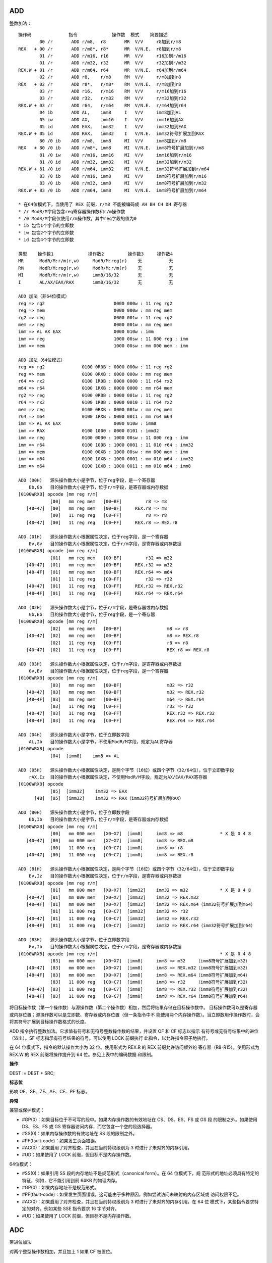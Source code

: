 ADD
----

整数加法： ::

    操作码              指令             操作数  模式    简要描述
            00 /r       ADD r/m8,  r8       MR  V/V     r8加到r/m8
    REX   + 00 /r       ADD r/m8*, r8*      MR  V/N.E.  r8加到r/m8
            01 /r       ADD r/m16, r16      MR  V/V     r16加到r/m16
            01 /r       ADD r/m32, r32      MR  V/V     r32加到r/m32
    REX.W + 01 /r       ADD r/m64, r64      MR  V/N.E.  r64加到r/m64
            02 /r       ADD r8,    r/m8     RM  V/V     r/m8加到r8
    REX   + 02 /r       ADD r8*,   r/m8*    RM  V/N.E.  r/m8加到r8
            03 /r       ADD r16,   r/m16    RM  V/V     r/m16加到r16
            03 /r       ADD r32,   r/m32    RM  V/V     r/m32加到r32
    REX.W + 03 /r       ADD r64,   r/m64    RM  V/N.E.  r/m64加到r64
            04 ib       ADD AL,    imm8     I   V/V     imm8加到AL
            05 iw       ADD AX,    imm16    I   V/V     imm16加到AX
            05 id       ADD EAX,   imm32    I   V/V     imm32加到EAX
    REX.W + 05 id       ADD RAX,   imm32    I   V/N.E.  imm32符号扩展加到RAX
            80 /0 ib    ADD r/m8,  imm8     MI  V/V     imm8加到r/m8
    REX   + 80 /0 ib    ADD r/m8*, imm8     MI  V/N.E.  imm8符号扩展加到r/m8
            81 /0 iw    ADD r/m16, imm16    MI  V/V     imm16加到r/m16
            81 /0 id    ADD r/m32, imm32    MI  V/V     imm32加到r/m32
    REX.W + 81 /0 id    ADD r/m64, imm32    MI  V/N.E.  imm32符号扩展加到r/m64
            83 /0 ib    ADD r/m16, imm8     MI  V/V     imm8符号扩展加到r/m16
            83 /0 ib    ADD r/m32, imm8     MI  V/V     imm8符号扩展加到r/m32
    REX.W + 83 /0 ib    ADD r/m64, imm8     MI  V/N.E.  imm8符号扩展加到r/m64

    * 在64位模式下，当使用了 REX 前缀，r/m8 不能被编码成 AH BH CH DH 寄存器
    * /r ModR/M字段包含reg寄存器操作数和r/m操作数
    * /0 ModR/M字段仅使用r/m操作数，其中reg字段的值为0
    * ib 包含1个字节的立即数
    * iw 包含2个字节的立即数
    * id 包含4个字节的立即数

    类型    操作数1             操作数2         操作数3     操作数4
    MR      ModR/M:r/m(r,w)     ModR/M:reg(r)    无          无
    RM      ModR/M:reg(r,w)     ModR/M:r/m(r)    无          无
    MI      ModR/M:r/m(r,w)     imm8/16/32       无          无
    I       AL/AX/EAX/RAX       imm8/16/32       无          无

    ADD 加法（非64位模式）
    reg => rg2                          0000 000w : 11 reg rg2
    reg => mem                          0000 000w : mm reg mem
    rg2 => reg                          0000 001w : 11 reg rg2
    mem => reg                          0000 001w : mm reg mem
    imm => AL AX EAX                    0000 010w : imm
    imm => reg                          1000 00sw : 11 000 reg : imm
    imm => mem                          1000 00sw : mm 000 mem : imm

    ADD 加法（64位模式）
    reg => rg2              0100 0R0B : 0000 000w : 11 reg rg2
    reg => mem              0100 0RXB : 0000 000w : mm reg mem
    r64 => rx2              0100 1R0B : 0000 0000 : 11 r64 rx2
    m64 => r64              0100 1RXB : 0000 0000 : mm r64 mem
    rg2 => reg              0100 0R0B : 0000 001w : 11 reg rg2
    r64 => rx2              0100 1R0B : 0000 0010 : 11 r64 rx2
    mem => reg              0100 0RXB : 0000 001w : mm reg mem
    r64 => m64              0100 1RXB : 0000 0011 : mm r64 m64
    imm => AL AX EAX                    0000 010w : imm8
    imm => RAX              0100 1000 : 0000 0101 : imm32
    imm => reg              0100 0000 : 1000 00sw : 11 000 reg : imm
    imm => r64              0100 100B : 1000 0001 : 11 010 r64 : imm32
    imm => mem              0100 00XB : 1000 00sw : mm 000 mem : imm
    imm => m64              0100 10XB : 1000 0001 : mm 010 m64 : imm32
    imm => m64              0100 10XB : 1000 0011 : mm 010 m64 : imm8

    ADD (00H)   源头操作数大小是字节，位于reg字段，是一个寄存器
        Eb,Gb   目的操作数大小是字节，位于r/m字段，是寄存器或内存数据
    [0100WRXB] opcode [mm reg r/m]
                [00]   mm reg mem   [00~BF]         r8 => m8
       [40~47]  [00]   mm reg mem   [00~BF]     REX.r8 => m8
                [00]   11 reg reg   [C0~FF]         r8 => r8
       [40~47]  [00]   11 reg reg   [C0~FF]     REX.r8 => REX.r8

    ADD (01H)   源头操作数大小根据属性决定，位于reg字段，是一个寄存器
        Ev,Gv   目的操作数大小根据属性决定，位于r/m字段，是寄存器或内存数据
    [0100WRXB] opcode [mm reg r/m]
                [01]   mm reg mem   [00~BF]         r32 => m32
       [40~47]  [01]   mm reg mem   [00~BF]     REX.r32 => m32
       [48~4F]  [01]   mm reg mem   [00~BF]     REX.r64 => m64
                [01]   11 reg reg   [C0~FF]         r32 => r32
       [40~47]  [01]   11 reg reg   [C0~FF]     REX.r32 => REX.r32
       [48~4F]  [01]   11 reg reg   [C0~FF]     REX.r64 => REX.r64

    ADD (02H)   源头操作数大小是字节，位于r/m字段，是寄存器或内存数据
        Gb,Eb   目的操作数大小是字节，位于reg字段，是一个寄存器
    [0100WRXB] opcode [mm reg r/m]
                [02]   mm reg mem   [00~BF]                 m8 => r8
       [40~47]  [02]   mm reg mem   [00~BF]                 m8 => REX.r8
                [02]   11 reg reg   [C0~FF]                 r8 => r8
       [40~47]  [02]   11 reg reg   [C0~FF]                 REX.r8 => REX.r8

    ADD (03H)   源头操作数大小根据属性决定，位于r/m字段，是寄存器或内存数据
        Gv,Ev   目的操作数大小根据属性决定，位于reg字段，是一个寄存器
    [0100WRXB] opcode [mm reg r/m]
                [03]   mm reg mem   [00~BF]                 m32 => r32
       [40~47]  [03]   mm reg mem   [00~BF]                 m32 => REX.r32
       [48~4F]  [03]   mm reg mem   [00~BF]                 m64 => REX.r64
                [03]   11 reg reg   [C0~FF]                 r32 => r32
       [40~47]  [03]   11 reg reg   [C0~FF]                 REX.r32 => REX.r32
       [48~4F]  [03]   11 reg reg   [C0~FF]                 REX.r64 => REX.r64

    ADD (04H)   源头操作数大小是字节，位于立即数字段
        AL,Ib   目的操作数大小是字节，不使用ModR/M字段，规定为AL寄存器
    [0100WRXB] opcode
                [04]  [imm8]    imm8 => AL

    ADD (05H)   源头操作数大小根据属性决定，是两个字节（16位）或四个字节（32/64位），位于立即数字段
        rAX,Iz  目的操作数大小根据属性决定，不使用ModR/M字段，规定为AX/EAX/RAX寄存器
    [0100WRXB] opcode
                [05]  [imm32]    imm32 => EAX
          [48]  [05]  [imm32]    imm32 => RAX（imm32符号扩展加到RAX）

    ADD (80H)   源头操作数大小是字节，位于立即数字段
        Eb,Ib   目的操作数大小是字节，位于r/m字段，是寄存器或内存数据
    [0100WRXB] opcode [mm reg r/m]
                [80]   mm 000 mem   [X0~X7]  [imm8]     imm8 => m8              * X 是 0 4 8
       [40~47]  [80]   mm 000 mem   [X7~X7]  [imm8]     imm8 => REX.m8
                [80]   11 000 reg   [C0~C7]  [imm8]     imm8 => r8
       [40~47]  [80]   11 000 reg   [C0~C7]  [imm8]     imm8 => REX.r8

    ADD (81H)   源头操作数大小根据属性决定，是两个字节（16位）或四个字节（32/64位），位于立即数字段
        Ev,Iz   目的操作数大小根据属性决定，位于r/m字段，是寄存器或内存数据
    [0100WRXB] opcode [mm reg r/m]
                [81]   mm 000 mem   [X0~X7]  [imm32]    imm32 => m32            * X 是 0 4 8
       [40~47]  [81]   mm 000 mem   [X0~X7]  [imm32]    imm32 => REX.m32
       [48~4F]  [81]   mm 000 mem   [X0~X7]  [imm32]    imm32 => REX.m64（imm32符号扩展加到m64）
                [81]   11 000 reg   [C0~C7]  [imm32]    imm32 => r32
       [40~47]  [81]   11 000 reg   [C0~C7]  [imm32]    imm32 => REX.r32
       [48~4F]  [81]   11 000 reg   [C0~C7]  [imm32]    imm32 => REX.r64（imm32符号扩展加到r64）

    ADD (83H)   源头操作数大小是字节，位于立即数字段
        Ev,Ib   目的操作数大小根据属性决定，位于r/m字段，是寄存器或内存数据
    [0100WRXB] opcode [mm reg r/m]                                              * X 是 0 4 8
                [83]   mm 000 mem   [X0~X7]  [imm8]     imm8 => m32    （imm8符号扩展加到m32）
       [40~47]  [83]   mm 000 mem   [X0~X7]  [imm8]     imm8 => REX.m32（imm8符号扩展加到m32）
       [48~4F]  [83]   mm 000 mem   [X0~X7]  [imm8]     imm8 => REX.m64（imm8符号扩展加到m64）
                [83]   11 000 reg   [C0~C7]  [imm8]     imm8 => r32    （imm8符号扩展加到r32）
       [40~47]  [83]   11 000 reg   [C0~C7]  [imm8]     imm8 => REX.r32（imm8符号扩展加到r32）
       [48~4F]  [83]   11 000 reg   [C0~C7]  [imm8]     imm8 => REX.r64（imm8符号扩展加到r64）

将目标操作数（第一个操作数）与源操作数（第二个操作数）相加，然后将结果存储在目标操作数中。
目标操作数可以是寄存器或内存位置；源操作数可以是立即数、寄存器或内存位置（但一条指令中不
能使用两个内存操作数）。当立即数用作操作数时，会将其符号扩展到目标操作数格式的长度。

ADD 指令执行整数加法。它求值有符号和无符号整数操作数的结果，并设置 OF 和 CF 标志以指示
有符号或无符号结果中的进位（溢出）。SF 标志指示有符号结果的符号。可以使用 LOCK 前缀执行
此指令，以允许指令原子地执行。

在 64 位模式下，指令的默认操作大小为 32 位。使用形式为 REX.R 的 REX 前缀允许访问额外的
寄存器（R8-R15）。使用形式为 REX.W 的 REX 前缀将操作提升到 64 位。参见上表中的编码数据
和限制。

**操作**

DEST := DEST + SRC;

**标志位**

影响 OF、SF、ZF、AF、CF、PF 标志。

**异常**

兼容或保护模式：

- #GP(0)：如果目标位于不可写的段中。如果内存操作数的有效地址在 CS、DS、ES、FS 或 GS 段
  的限制之外。如果使用 DS、ES、FS 或 GS 寄存器访问内存，而它包含一个空的段选择器。
- #SS(0)：如果内存操作数的有效地址在 SS 段的限制之外。
- #PF(fault-code)：如果发生页面错误。
- #AC(0)：如果启用了对齐检查，并且在当前特权级别为 3 时进行了未对齐的内存引用。
- #UD：如果使用了 LOCK 前缀，但目标不是内存操作数。

64位模式：

- #SS(0)：如果引用 SS 段的内存地址不是规范形式（canonical form）。在 64 位模式下，规
  范形式的地址必须具有特定的特征，例如，它不能引用到前 64KB 的物理内存。
- #GP(0)：如果内存地址不是规范形式。
- #PF(fault-code)：如果发生页面错误。这可能由于多种原因，例如尝试访问未映射的内存区域或
  访问权限不足。
- #AC(0)：如果启用了对齐检查，并且在当前特权级别为 3 时进行了未对齐的内存引用。在 64 位
  模式下，某些指令要求特定的对齐，例如某些 SSE 指令要求 16 字节对齐。
- #UD：如果使用了 LOCK 前缀，但目标不是内存操作数。

ADC
----

带进位加法

对两个整型操作数相加，并且加上 1 如果 CF 被置位。

SUB
----

整数减法

**操作**

DEST := DEST - SRC;

**标志位**

影响 OF、SF、ZF、AF、CF、PF 标志。

SBB
----

带借位减法

对两个整型操作数相减，并且减去 1 如果 CF 被置位。

INC DEC
--------

无符号自加自减

在 64 位模式下，INC 和 DEC 指令是支持的。然而，由于操作码被视为 REX 前缀，因此某些形式
的 INC 和 DEC（寄存器操作数使用了 MOD R/M 字节中的寄存器扩展字段来编码）在 64 位模式下
无法编码。

在 64 位模式下，REX 前缀用于访问扩展的通用寄存器（R8 ~ R15）和修改操作数大小。如果 INC
或 DEC 指令的编码与 REX 前缀冲突，那么这些特定形式的指令将无法使用。

NEG
----

求取负数

MUL
----

无符号乘法

IMUL
-----

有符号乘法

DIV
----

无符号除法

IDIV
-----

有符号除法

DAA
-----

十进制加法

DAS
-----

十进制减法

AAA
-----

字节序加法

AAS
-----

字节序减法

AAM
-----

字节序乘法

AAD
-----

字节序除法

AND
----

OR 位或
--------

XOR 异或
---------

NOT 位反
---------

SAL 算术左移
------------

SHL 逻辑左移
------------

SAR 算术右移
------------

SHR 逻辑右移
------------

SHLD 双左移
------------

SHRD 双右移
------------

ROL 循环左移
------------

ROR 循环右移
------------

RCL 进位循环左移
----------------

RCR 进位循环右移
----------------

BT 位测试
----------

BTS 测试和置位
--------------

BTR 测试和清位
--------------

BTC 测试和反位
--------------

BSF 低到高位扫描
----------------

BSR 高到低位扫描
----------------

MOVS 字符串移动
----------------

CMPS 字符串比较
----------------

SCAS 字符串扫描
----------------

重复前缀 REP、REPE、REPZ、REPNE、REPNZ。

LODS 加载字符串
---------------

STOS 保存字符串
---------------

CRC32
-------

POPCNT
-------

ANDN
------

BEXTR
------

BLSI
-----

BLSMSK
-------

BLSR
-----

BZHI
------

LZCNT
------

MULX
-----

PDEP
-----

PEXT
-----

RORX
-----

SARX
------

SHLX
------

SHRX
-----

TZCNT
------
